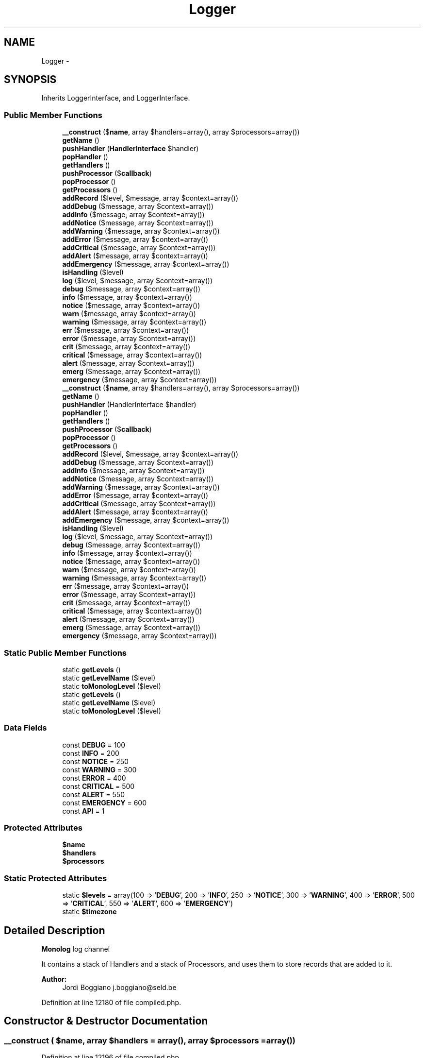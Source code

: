 .TH "Logger" 3 "Tue Apr 14 2015" "Version 1.0" "VirtualSCADA" \" -*- nroff -*-
.ad l
.nh
.SH NAME
Logger \- 
.SH SYNOPSIS
.br
.PP
.PP
Inherits LoggerInterface, and LoggerInterface\&.
.SS "Public Member Functions"

.in +1c
.ti -1c
.RI "\fB__construct\fP ($\fBname\fP, array $handlers=array(), array $processors=array())"
.br
.ti -1c
.RI "\fBgetName\fP ()"
.br
.ti -1c
.RI "\fBpushHandler\fP (\fBHandlerInterface\fP $handler)"
.br
.ti -1c
.RI "\fBpopHandler\fP ()"
.br
.ti -1c
.RI "\fBgetHandlers\fP ()"
.br
.ti -1c
.RI "\fBpushProcessor\fP ($\fBcallback\fP)"
.br
.ti -1c
.RI "\fBpopProcessor\fP ()"
.br
.ti -1c
.RI "\fBgetProcessors\fP ()"
.br
.ti -1c
.RI "\fBaddRecord\fP ($level, $message, array $context=array())"
.br
.ti -1c
.RI "\fBaddDebug\fP ($message, array $context=array())"
.br
.ti -1c
.RI "\fBaddInfo\fP ($message, array $context=array())"
.br
.ti -1c
.RI "\fBaddNotice\fP ($message, array $context=array())"
.br
.ti -1c
.RI "\fBaddWarning\fP ($message, array $context=array())"
.br
.ti -1c
.RI "\fBaddError\fP ($message, array $context=array())"
.br
.ti -1c
.RI "\fBaddCritical\fP ($message, array $context=array())"
.br
.ti -1c
.RI "\fBaddAlert\fP ($message, array $context=array())"
.br
.ti -1c
.RI "\fBaddEmergency\fP ($message, array $context=array())"
.br
.ti -1c
.RI "\fBisHandling\fP ($level)"
.br
.ti -1c
.RI "\fBlog\fP ($level, $message, array $context=array())"
.br
.ti -1c
.RI "\fBdebug\fP ($message, array $context=array())"
.br
.ti -1c
.RI "\fBinfo\fP ($message, array $context=array())"
.br
.ti -1c
.RI "\fBnotice\fP ($message, array $context=array())"
.br
.ti -1c
.RI "\fBwarn\fP ($message, array $context=array())"
.br
.ti -1c
.RI "\fBwarning\fP ($message, array $context=array())"
.br
.ti -1c
.RI "\fBerr\fP ($message, array $context=array())"
.br
.ti -1c
.RI "\fBerror\fP ($message, array $context=array())"
.br
.ti -1c
.RI "\fBcrit\fP ($message, array $context=array())"
.br
.ti -1c
.RI "\fBcritical\fP ($message, array $context=array())"
.br
.ti -1c
.RI "\fBalert\fP ($message, array $context=array())"
.br
.ti -1c
.RI "\fBemerg\fP ($message, array $context=array())"
.br
.ti -1c
.RI "\fBemergency\fP ($message, array $context=array())"
.br
.ti -1c
.RI "\fB__construct\fP ($\fBname\fP, array $handlers=array(), array $processors=array())"
.br
.ti -1c
.RI "\fBgetName\fP ()"
.br
.ti -1c
.RI "\fBpushHandler\fP (HandlerInterface $handler)"
.br
.ti -1c
.RI "\fBpopHandler\fP ()"
.br
.ti -1c
.RI "\fBgetHandlers\fP ()"
.br
.ti -1c
.RI "\fBpushProcessor\fP ($\fBcallback\fP)"
.br
.ti -1c
.RI "\fBpopProcessor\fP ()"
.br
.ti -1c
.RI "\fBgetProcessors\fP ()"
.br
.ti -1c
.RI "\fBaddRecord\fP ($level, $message, array $context=array())"
.br
.ti -1c
.RI "\fBaddDebug\fP ($message, array $context=array())"
.br
.ti -1c
.RI "\fBaddInfo\fP ($message, array $context=array())"
.br
.ti -1c
.RI "\fBaddNotice\fP ($message, array $context=array())"
.br
.ti -1c
.RI "\fBaddWarning\fP ($message, array $context=array())"
.br
.ti -1c
.RI "\fBaddError\fP ($message, array $context=array())"
.br
.ti -1c
.RI "\fBaddCritical\fP ($message, array $context=array())"
.br
.ti -1c
.RI "\fBaddAlert\fP ($message, array $context=array())"
.br
.ti -1c
.RI "\fBaddEmergency\fP ($message, array $context=array())"
.br
.ti -1c
.RI "\fBisHandling\fP ($level)"
.br
.ti -1c
.RI "\fBlog\fP ($level, $message, array $context=array())"
.br
.ti -1c
.RI "\fBdebug\fP ($message, array $context=array())"
.br
.ti -1c
.RI "\fBinfo\fP ($message, array $context=array())"
.br
.ti -1c
.RI "\fBnotice\fP ($message, array $context=array())"
.br
.ti -1c
.RI "\fBwarn\fP ($message, array $context=array())"
.br
.ti -1c
.RI "\fBwarning\fP ($message, array $context=array())"
.br
.ti -1c
.RI "\fBerr\fP ($message, array $context=array())"
.br
.ti -1c
.RI "\fBerror\fP ($message, array $context=array())"
.br
.ti -1c
.RI "\fBcrit\fP ($message, array $context=array())"
.br
.ti -1c
.RI "\fBcritical\fP ($message, array $context=array())"
.br
.ti -1c
.RI "\fBalert\fP ($message, array $context=array())"
.br
.ti -1c
.RI "\fBemerg\fP ($message, array $context=array())"
.br
.ti -1c
.RI "\fBemergency\fP ($message, array $context=array())"
.br
.in -1c
.SS "Static Public Member Functions"

.in +1c
.ti -1c
.RI "static \fBgetLevels\fP ()"
.br
.ti -1c
.RI "static \fBgetLevelName\fP ($level)"
.br
.ti -1c
.RI "static \fBtoMonologLevel\fP ($level)"
.br
.ti -1c
.RI "static \fBgetLevels\fP ()"
.br
.ti -1c
.RI "static \fBgetLevelName\fP ($level)"
.br
.ti -1c
.RI "static \fBtoMonologLevel\fP ($level)"
.br
.in -1c
.SS "Data Fields"

.in +1c
.ti -1c
.RI "const \fBDEBUG\fP = 100"
.br
.ti -1c
.RI "const \fBINFO\fP = 200"
.br
.ti -1c
.RI "const \fBNOTICE\fP = 250"
.br
.ti -1c
.RI "const \fBWARNING\fP = 300"
.br
.ti -1c
.RI "const \fBERROR\fP = 400"
.br
.ti -1c
.RI "const \fBCRITICAL\fP = 500"
.br
.ti -1c
.RI "const \fBALERT\fP = 550"
.br
.ti -1c
.RI "const \fBEMERGENCY\fP = 600"
.br
.ti -1c
.RI "const \fBAPI\fP = 1"
.br
.in -1c
.SS "Protected Attributes"

.in +1c
.ti -1c
.RI "\fB$name\fP"
.br
.ti -1c
.RI "\fB$handlers\fP"
.br
.ti -1c
.RI "\fB$processors\fP"
.br
.in -1c
.SS "Static Protected Attributes"

.in +1c
.ti -1c
.RI "static \fB$levels\fP = array(100 => '\fBDEBUG\fP', 200 => '\fBINFO\fP', 250 => '\fBNOTICE\fP', 300 => '\fBWARNING\fP', 400 => '\fBERROR\fP', 500 => '\fBCRITICAL\fP', 550 => '\fBALERT\fP', 600 => '\fBEMERGENCY\fP')"
.br
.ti -1c
.RI "static \fB$timezone\fP"
.br
.in -1c
.SH "Detailed Description"
.PP 
\fBMonolog\fP log channel
.PP
It contains a stack of Handlers and a stack of Processors, and uses them to store records that are added to it\&.
.PP
\fBAuthor:\fP
.RS 4
Jordi Boggiano j.boggiano@seld.be 
.RE
.PP

.PP
Definition at line 12180 of file compiled\&.php\&.
.SH "Constructor & Destructor Documentation"
.PP 
.SS "__construct ( $name, array $handlers = \fCarray()\fP, array $processors = \fCarray()\fP)"

.PP
Definition at line 12196 of file compiled\&.php\&.
.SS "__construct ( $name, array $handlers = \fCarray()\fP, array $processors = \fCarray()\fP)"

.PP
\fBParameters:\fP
.RS 4
\fI$name\fP The logging channel 
.br
\fIHandlerInterface[]\fP $handlers Optional stack of handlers, the first one in the array is called first, etc\&. 
.br
\fIcallable[]\fP $processors Optional array of processors 
.RE
.PP

.PP
Definition at line 136 of file Logger\&.php\&.
.SH "Member Function Documentation"
.PP 
.SS "addAlert ( $message, array $context = \fCarray()\fP)"
Adds a log record at the ALERT level\&.
.PP
\fBParameters:\fP
.RS 4
\fI$message\fP The log message 
.br
\fI$context\fP The log context 
.RE
.PP
\fBReturns:\fP
.RS 4
Boolean Whether the record has been processed 
.RE
.PP

.PP
Definition at line 351 of file Logger\&.php\&.
.SS "addAlert ( $message, array $context = \fCarray()\fP)"

.PP
Definition at line 12291 of file compiled\&.php\&.
.SS "addCritical ( $message, array $context = \fCarray()\fP)"
Adds a log record at the CRITICAL level\&.
.PP
\fBParameters:\fP
.RS 4
\fI$message\fP The log message 
.br
\fI$context\fP The log context 
.RE
.PP
\fBReturns:\fP
.RS 4
Boolean Whether the record has been processed 
.RE
.PP

.PP
Definition at line 339 of file Logger\&.php\&.
.SS "addCritical ( $message, array $context = \fCarray()\fP)"

.PP
Definition at line 12287 of file compiled\&.php\&.
.SS "addDebug ( $message, array $context = \fCarray()\fP)"
Adds a log record at the DEBUG level\&.
.PP
\fBParameters:\fP
.RS 4
\fI$message\fP The log message 
.br
\fI$context\fP The log context 
.RE
.PP
\fBReturns:\fP
.RS 4
Boolean Whether the record has been processed 
.RE
.PP

.PP
Definition at line 279 of file Logger\&.php\&.
.SS "addDebug ( $message, array $context = \fCarray()\fP)"

.PP
Definition at line 12267 of file compiled\&.php\&.
.SS "addEmergency ( $message, array $context = \fCarray()\fP)"
Adds a log record at the EMERGENCY level\&.
.PP
\fBParameters:\fP
.RS 4
\fI$message\fP The log message 
.br
\fI$context\fP The log context 
.RE
.PP
\fBReturns:\fP
.RS 4
Boolean Whether the record has been processed 
.RE
.PP

.PP
Definition at line 363 of file Logger\&.php\&.
.SS "addEmergency ( $message, array $context = \fCarray()\fP)"

.PP
Definition at line 12295 of file compiled\&.php\&.
.SS "addError ( $message, array $context = \fCarray()\fP)"
Adds a log record at the ERROR level\&.
.PP
\fBParameters:\fP
.RS 4
\fI$message\fP The log message 
.br
\fI$context\fP The log context 
.RE
.PP
\fBReturns:\fP
.RS 4
Boolean Whether the record has been processed 
.RE
.PP

.PP
Definition at line 327 of file Logger\&.php\&.
.SS "addError ( $message, array $context = \fCarray()\fP)"

.PP
Definition at line 12283 of file compiled\&.php\&.
.SS "addInfo ( $message, array $context = \fCarray()\fP)"
Adds a log record at the INFO level\&.
.PP
\fBParameters:\fP
.RS 4
\fI$message\fP The log message 
.br
\fI$context\fP The log context 
.RE
.PP
\fBReturns:\fP
.RS 4
Boolean Whether the record has been processed 
.RE
.PP

.PP
Definition at line 291 of file Logger\&.php\&.
.SS "addInfo ( $message, array $context = \fCarray()\fP)"

.PP
Definition at line 12271 of file compiled\&.php\&.
.SS "addNotice ( $message, array $context = \fCarray()\fP)"
Adds a log record at the NOTICE level\&.
.PP
\fBParameters:\fP
.RS 4
\fI$message\fP The log message 
.br
\fI$context\fP The log context 
.RE
.PP
\fBReturns:\fP
.RS 4
Boolean Whether the record has been processed 
.RE
.PP

.PP
Definition at line 303 of file Logger\&.php\&.
.SS "addNotice ( $message, array $context = \fCarray()\fP)"

.PP
Definition at line 12275 of file compiled\&.php\&.
.SS "addRecord ( $level,  $message, array $context = \fCarray()\fP)"
Adds a log record\&.
.PP
\fBParameters:\fP
.RS 4
\fI$level\fP The logging level 
.br
\fI$message\fP The log message 
.br
\fI$context\fP The log context 
.RE
.PP
\fBReturns:\fP
.RS 4
Boolean Whether the record has been processed 
.RE
.PP

.PP
Definition at line 226 of file Logger\&.php\&.
.SS "addRecord ( $level,  $message, array $context = \fCarray()\fP)"

.PP
Definition at line 12239 of file compiled\&.php\&.
.SS "addWarning ( $message, array $context = \fCarray()\fP)"
Adds a log record at the WARNING level\&.
.PP
\fBParameters:\fP
.RS 4
\fI$message\fP The log message 
.br
\fI$context\fP The log context 
.RE
.PP
\fBReturns:\fP
.RS 4
Boolean Whether the record has been processed 
.RE
.PP

.PP
Definition at line 315 of file Logger\&.php\&.
.SS "addWarning ( $message, array $context = \fCarray()\fP)"

.PP
Definition at line 12279 of file compiled\&.php\&.
.SS "alert ( $message, array $context = \fCarray()\fP)"
Adds a log record at the ALERT level\&.
.PP
This method allows for compatibility with common interfaces\&.
.PP
\fBParameters:\fP
.RS 4
\fI$message\fP The log message 
.br
\fI$context\fP The log context 
.RE
.PP
\fBReturns:\fP
.RS 4
Boolean Whether the record has been processed 
.RE
.PP

.PP
Definition at line 583 of file Logger\&.php\&.
.SS "alert ( $message, array $context = \fCarray()\fP)"

.PP
Definition at line 12370 of file compiled\&.php\&.
.SS "crit ( $message, array $context = \fCarray()\fP)"
Adds a log record at the CRITICAL level\&.
.PP
This method allows for compatibility with common interfaces\&.
.PP
\fBParameters:\fP
.RS 4
\fI$message\fP The log message 
.br
\fI$context\fP The log context 
.RE
.PP
\fBReturns:\fP
.RS 4
Boolean Whether the record has been processed 
.RE
.PP

.PP
Definition at line 555 of file Logger\&.php\&.
.SS "crit ( $message, array $context = \fCarray()\fP)"

.PP
Definition at line 12362 of file compiled\&.php\&.
.SS "critical ( $message, array $context = \fCarray()\fP)"
Adds a log record at the CRITICAL level\&.
.PP
This method allows for compatibility with common interfaces\&.
.PP
\fBParameters:\fP
.RS 4
\fI$message\fP The log message 
.br
\fI$context\fP The log context 
.RE
.PP
\fBReturns:\fP
.RS 4
Boolean Whether the record has been processed 
.RE
.PP

.PP
Definition at line 569 of file Logger\&.php\&.
.SS "critical ( $message, array $context = \fCarray()\fP)"

.PP
Definition at line 12366 of file compiled\&.php\&.
.SS "debug ( $message, array $context = \fCarray()\fP)"
Adds a log record at the DEBUG level\&.
.PP
This method allows for compatibility with common interfaces\&.
.PP
\fBParameters:\fP
.RS 4
\fI$message\fP The log message 
.br
\fI$context\fP The log context 
.RE
.PP
\fBReturns:\fP
.RS 4
Boolean Whether the record has been processed 
.RE
.PP

.PP
Definition at line 457 of file Logger\&.php\&.
.SS "debug ( $message, array $context = \fCarray()\fP)"

.PP
Definition at line 12334 of file compiled\&.php\&.
.SS "emerg ( $message, array $context = \fCarray()\fP)"
Adds a log record at the EMERGENCY level\&.
.PP
This method allows for compatibility with common interfaces\&.
.PP
\fBParameters:\fP
.RS 4
\fI$message\fP The log message 
.br
\fI$context\fP The log context 
.RE
.PP
\fBReturns:\fP
.RS 4
Boolean Whether the record has been processed 
.RE
.PP

.PP
Definition at line 597 of file Logger\&.php\&.
.SS "emerg ( $message, array $context = \fCarray()\fP)"

.PP
Definition at line 12374 of file compiled\&.php\&.
.SS "emergency ( $message, array $context = \fCarray()\fP)"
Adds a log record at the EMERGENCY level\&.
.PP
This method allows for compatibility with common interfaces\&.
.PP
\fBParameters:\fP
.RS 4
\fI$message\fP The log message 
.br
\fI$context\fP The log context 
.RE
.PP
\fBReturns:\fP
.RS 4
Boolean Whether the record has been processed 
.RE
.PP

.PP
Definition at line 611 of file Logger\&.php\&.
.SS "emergency ( $message, array $context = \fCarray()\fP)"

.PP
Definition at line 12378 of file compiled\&.php\&.
.SS "err ( $message, array $context = \fCarray()\fP)"
Adds a log record at the ERROR level\&.
.PP
This method allows for compatibility with common interfaces\&.
.PP
\fBParameters:\fP
.RS 4
\fI$message\fP The log message 
.br
\fI$context\fP The log context 
.RE
.PP
\fBReturns:\fP
.RS 4
Boolean Whether the record has been processed 
.RE
.PP

.PP
Definition at line 527 of file Logger\&.php\&.
.SS "err ( $message, array $context = \fCarray()\fP)"

.PP
Definition at line 12354 of file compiled\&.php\&.
.SS "error ( $message, array $context = \fCarray()\fP)"
Adds a log record at the ERROR level\&.
.PP
This method allows for compatibility with common interfaces\&.
.PP
\fBParameters:\fP
.RS 4
\fI$message\fP The log message 
.br
\fI$context\fP The log context 
.RE
.PP
\fBReturns:\fP
.RS 4
Boolean Whether the record has been processed 
.RE
.PP

.PP
Definition at line 541 of file Logger\&.php\&.
.SS "error ( $message, array $context = \fCarray()\fP)"

.PP
Definition at line 12358 of file compiled\&.php\&.
.SS "getHandlers ()"

.PP
\fBReturns:\fP
.RS 4
HandlerInterface[] 
.RE
.PP

.PP
Definition at line 178 of file Logger\&.php\&.
.SS "getHandlers ()"

.PP
Definition at line 12217 of file compiled\&.php\&.
.SS "static getLevelName ( $level)\fC [static]\fP"
Gets the name of the logging level\&.
.PP
\fBParameters:\fP
.RS 4
\fI$level\fP 
.RE
.PP
\fBReturns:\fP
.RS 4
string 
.RE
.PP

.PP
Definition at line 384 of file Logger\&.php\&.
.SS "static getLevelName ( $level)\fC [static]\fP"

.PP
Definition at line 12303 of file compiled\&.php\&.
.SS "static getLevels ()\fC [static]\fP"
Gets all supported logging levels\&.
.PP
\fBReturns:\fP
.RS 4
array Assoc array with human-readable level names => level codes\&. 
.RE
.PP

.PP
Definition at line 373 of file Logger\&.php\&.
.SS "static getLevels ()\fC [static]\fP"

.PP
Definition at line 12299 of file compiled\&.php\&.
.SS "getName ()"

.PP
\fBReturns:\fP
.RS 4
string 
.RE
.PP

.PP
Definition at line 146 of file Logger\&.php\&.
.SS "getName ()"

.PP
Definition at line 12202 of file compiled\&.php\&.
.SS "getProcessors ()"

.PP
\fBReturns:\fP
.RS 4
callable[] 
.RE
.PP

.PP
Definition at line 213 of file Logger\&.php\&.
.SS "getProcessors ()"

.PP
Definition at line 12235 of file compiled\&.php\&.
.SS "info ( $message, array $context = \fCarray()\fP)"
Adds a log record at the INFO level\&.
.PP
This method allows for compatibility with common interfaces\&.
.PP
\fBParameters:\fP
.RS 4
\fI$message\fP The log message 
.br
\fI$context\fP The log context 
.RE
.PP
\fBReturns:\fP
.RS 4
Boolean Whether the record has been processed 
.RE
.PP

.PP
Definition at line 471 of file Logger\&.php\&.
.SS "info ( $message, array $context = \fCarray()\fP)"

.PP
Definition at line 12338 of file compiled\&.php\&.
.SS "isHandling ( $level)"
Checks whether the \fBLogger\fP has a handler that listens on the given level
.PP
\fBParameters:\fP
.RS 4
\fI$level\fP 
.RE
.PP
\fBReturns:\fP
.RS 4
Boolean 
.RE
.PP

.PP
Definition at line 414 of file Logger\&.php\&.
.SS "isHandling ( $level)"

.PP
Definition at line 12317 of file compiled\&.php\&.
.SS "log ( $level,  $message, array $context = \fCarray()\fP)"
Adds a log record at an arbitrary level\&.
.PP
This method allows for compatibility with common interfaces\&.
.PP
\fBParameters:\fP
.RS 4
\fI$level\fP The log level 
.br
\fI$message\fP The log message 
.br
\fI$context\fP The log context 
.RE
.PP
\fBReturns:\fP
.RS 4
Boolean Whether the record has been processed 
.RE
.PP

.PP
Definition at line 439 of file Logger\&.php\&.
.SS "log ( $level,  $message, array $context = \fCarray()\fP)"

.PP
Definition at line 12327 of file compiled\&.php\&.
.SS "notice ( $message, array $context = \fCarray()\fP)"
Adds a log record at the NOTICE level\&.
.PP
This method allows for compatibility with common interfaces\&.
.PP
\fBParameters:\fP
.RS 4
\fI$message\fP The log message 
.br
\fI$context\fP The log context 
.RE
.PP
\fBReturns:\fP
.RS 4
Boolean Whether the record has been processed 
.RE
.PP

.PP
Definition at line 485 of file Logger\&.php\&.
.SS "notice ( $message, array $context = \fCarray()\fP)"

.PP
Definition at line 12342 of file compiled\&.php\&.
.SS "popHandler ()"
Pops a handler from the stack
.PP
\fBReturns:\fP
.RS 4
HandlerInterface 
.RE
.PP

.PP
Definition at line 166 of file Logger\&.php\&.
.SS "popHandler ()"

.PP
Definition at line 12210 of file compiled\&.php\&.
.SS "popProcessor ()"
Removes the processor on top of the stack and returns it\&.
.PP
\fBReturns:\fP
.RS 4
callable 
.RE
.PP

.PP
Definition at line 201 of file Logger\&.php\&.
.SS "popProcessor ()"

.PP
Definition at line 12228 of file compiled\&.php\&.
.SS "pushHandler (HandlerInterface $handler)"
Pushes a handler on to the stack\&.
.PP
\fBParameters:\fP
.RS 4
\fI$handler\fP 
.RE
.PP

.PP
Definition at line 156 of file Logger\&.php\&.
.SS "pushHandler (\fBHandlerInterface\fP $handler)"

.PP
Definition at line 12206 of file compiled\&.php\&.
.SS "pushProcessor ( $callback)"
Adds a processor on to the stack\&.
.PP
\fBParameters:\fP
.RS 4
\fI$callback\fP 
.RE
.PP

.PP
Definition at line 188 of file Logger\&.php\&.
.SS "pushProcessor ( $callback)"

.PP
Definition at line 12221 of file compiled\&.php\&.
.SS "static toMonologLevel ( $level)\fC [static]\fP"
Converts PSR-3 levels to \fBMonolog\fP ones if necessary
.PP
\fBParameters:\fP
.RS 4
\fIstring|int\fP Level number (monolog) or name (PSR-3) 
.RE
.PP
\fBReturns:\fP
.RS 4
int 
.RE
.PP

.PP
Definition at line 399 of file Logger\&.php\&.
.SS "static toMonologLevel ( $level)\fC [static]\fP"

.PP
Definition at line 12310 of file compiled\&.php\&.
.SS "warn ( $message, array $context = \fCarray()\fP)"
Adds a log record at the WARNING level\&.
.PP
This method allows for compatibility with common interfaces\&.
.PP
\fBParameters:\fP
.RS 4
\fI$message\fP The log message 
.br
\fI$context\fP The log context 
.RE
.PP
\fBReturns:\fP
.RS 4
Boolean Whether the record has been processed 
.RE
.PP

.PP
Definition at line 499 of file Logger\&.php\&.
.SS "warn ( $message, array $context = \fCarray()\fP)"

.PP
Definition at line 12346 of file compiled\&.php\&.
.SS "warning ( $message, array $context = \fCarray()\fP)"
Adds a log record at the WARNING level\&.
.PP
This method allows for compatibility with common interfaces\&.
.PP
\fBParameters:\fP
.RS 4
\fI$message\fP The log message 
.br
\fI$context\fP The log context 
.RE
.PP
\fBReturns:\fP
.RS 4
Boolean Whether the record has been processed 
.RE
.PP

.PP
Definition at line 513 of file Logger\&.php\&.
.SS "warning ( $message, array $context = \fCarray()\fP)"

.PP
Definition at line 12350 of file compiled\&.php\&.
.SH "Field Documentation"
.PP 
.SS "$handlers\fC [protected]\fP"

.PP
Definition at line 12194 of file compiled\&.php\&.
.SS "static $levels = array(100 => '\fBDEBUG\fP', 200 => '\fBINFO\fP', 250 => '\fBNOTICE\fP', 300 => '\fBWARNING\fP', 400 => '\fBERROR\fP', 500 => '\fBCRITICAL\fP', 550 => '\fBALERT\fP', 600 => '\fBEMERGENCY\fP')\fC [static]\fP, \fC [protected]\fP"

.PP
Definition at line 12191 of file compiled\&.php\&.
.SS "$\fBname\fP\fC [protected]\fP"

.PP
Definition at line 12193 of file compiled\&.php\&.
.SS "$processors\fC [protected]\fP"

.PP
Definition at line 12195 of file compiled\&.php\&.
.SS "static $timezone\fC [static]\fP, \fC [protected]\fP"

.PP
Definition at line 12192 of file compiled\&.php\&.
.SS "const ALERT = 550"
Action must be taken immediately
.PP
Example: Entire website down, database unavailable, etc\&. This should trigger the SMS alerts and wake you up\&. 
.PP
Definition at line 12188 of file compiled\&.php\&.
.SS "const API = 1"

.PP
Definition at line 12190 of file compiled\&.php\&.
.SS "const CRITICAL = 500"
Critical conditions
.PP
Example: Application component unavailable, unexpected exception\&. 
.PP
Definition at line 12187 of file compiled\&.php\&.
.SS "const DEBUG = 100"
Detailed debug information 
.PP
Definition at line 12182 of file compiled\&.php\&.
.SS "const EMERGENCY = 600"
Urgent alert\&. 
.PP
Definition at line 12189 of file compiled\&.php\&.
.SS "const ERROR = 400"
Runtime errors 
.PP
Definition at line 12186 of file compiled\&.php\&.
.SS "const INFO = 200"
Interesting events
.PP
Examples: User logs in, SQL logs\&. 
.PP
Definition at line 12183 of file compiled\&.php\&.
.SS "const NOTICE = 250"
Uncommon events 
.PP
Definition at line 12184 of file compiled\&.php\&.
.SS "const WARNING = 300"
Exceptional occurrences that are not errors
.PP
Examples: Use of deprecated APIs, poor use of an API, undesirable things that are not necessarily wrong\&. 
.PP
Definition at line 12185 of file compiled\&.php\&.

.SH "Author"
.PP 
Generated automatically by Doxygen for VirtualSCADA from the source code\&.
